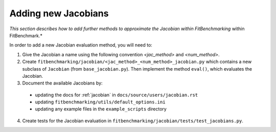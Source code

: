 .. _jacobian_extend:

####################
Adding new Jacobians
####################

*This section describes how to add further methods to approximate the Jacobian within FitBenchmarking*
within FitBenchmark.*

In order to add a new Jacobian evaluation method, you will need to:

1. Give the Jacobian a name using the following convention `<jac_method>` and
   `<num_method>`.
2. Create ``fitbenchmarking/jacobian/<jac_method>_<num_method>_jacobian.py``
   which contains a new subclass of ``Jacobian``
   (from ``base_jacobian.py``).
   Then implement the method ``eval()``, which evaluates the Jacobian.

3. Document the available Jacobians by: 
  * updating the docs for :ref:`jacobian` in ``docs/source/users/jacobian.rst`` 
  * updating ``fitbenchmarking/utils/default_options.ini`` 
  * updating any example files in the ``example_scripts`` directory

4. Create tests for the Jacobian evaluation in
   ``fitbenchmarking/jacobian/tests/test_jacobians.py``.
